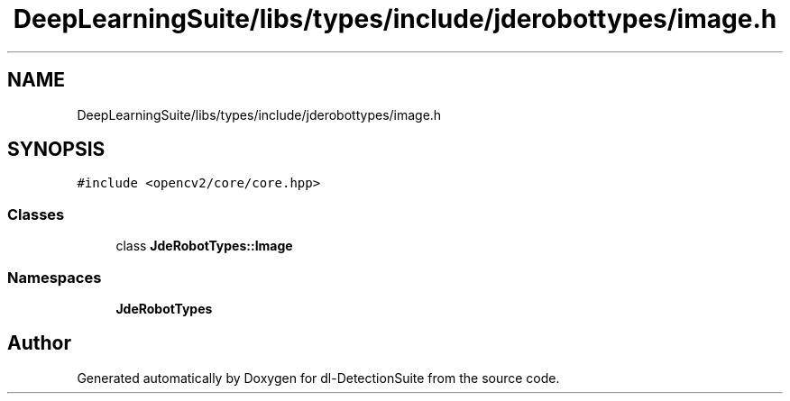 .TH "DeepLearningSuite/libs/types/include/jderobottypes/image.h" 3 "Sat Dec 15 2018" "Version 1.00" "dl-DetectionSuite" \" -*- nroff -*-
.ad l
.nh
.SH NAME
DeepLearningSuite/libs/types/include/jderobottypes/image.h
.SH SYNOPSIS
.br
.PP
\fC#include <opencv2/core/core\&.hpp>\fP
.br

.SS "Classes"

.in +1c
.ti -1c
.RI "class \fBJdeRobotTypes::Image\fP"
.br
.in -1c
.SS "Namespaces"

.in +1c
.ti -1c
.RI " \fBJdeRobotTypes\fP"
.br
.in -1c
.SH "Author"
.PP 
Generated automatically by Doxygen for dl-DetectionSuite from the source code\&.
